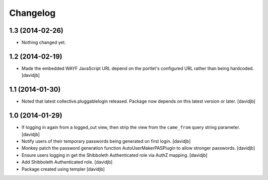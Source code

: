 Changelog
=========

1.3 (2014-02-26)
----------------

- Nothing changed yet.


1.2 (2014-02-19)
----------------

- Made the embedded WAYF JavaScript URL depend on the portlet's
  configured URL rather than being hardcoded.
  [davidjb]


1.1 (2014-01-30)
----------------

- Noted that latest collective.pluggablelogin released. Package now
  depends on this latest version or later.
  [davidjb]


1.0 (2014-01-29)
----------------

- If logging in again from a logged_out view, then strip the view from
  the ``came_from`` query string parameter. 
  [davidjb]
- Notify users of their temporary passwords being generated on first login.
  [davidjb]
- Monkey patch the password generation function AutoUserMakerPASPlugin
  to allow stronger passwords.
  [davidjb]
- Ensure users logging in get the Shibboleth Authenticated role via
  AuthZ mapping.
  [davidjb]
- Add Shibboleth Authenticated role.
  [davidjb]
- Package created using templer
  [davidjb]
